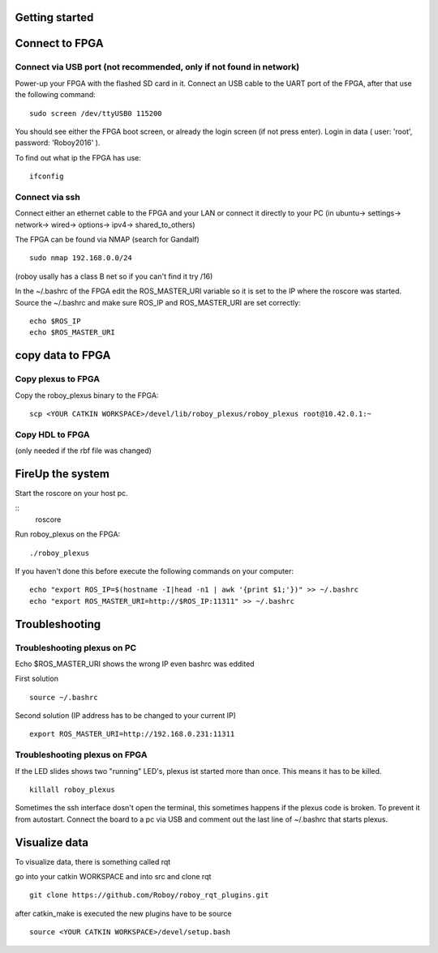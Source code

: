 Getting started
===============

Connect to FPGA
===============

Connect via USB port (not recommended, only if not found in network)
----
Power-up your FPGA with the flashed SD card in it. Connect an USB cable to the UART port of the FPGA, after that use the following command:
::
    sudo screen /dev/ttyUSB0 115200

You should see either the FPGA boot screen, or already the login screen (if not press enter).
Login in data ( user: 'root', password: 'Roboy2016' ).

To find out what ip the FPGA has use:
::
    ifconfig

Connect via ssh 
----
Connect either an ethernet cable to the FPGA and your LAN or connect it directly to your PC 
(in ubuntu-> settings-> network-> wired-> options-> ipv4-> shared_to_others)

The FPGA can be found via NMAP (search for Gandalf)
::
    sudo nmap 192.168.0.0/24
(roboy usally has a class B net so if you can't find it try /16)

In the ~/.bashrc of the FPGA edit the ROS_MASTER_URI variable so it is set to the IP where the roscore was started.
Source the ~/.bashrc and make sure ROS_IP and ROS_MASTER_URI are set correctly:
::
    echo $ROS_IP
    echo $ROS_MASTER_URI

copy data to FPGA  
===============
Copy plexus to FPGA
----
Copy the roboy_plexus binary to the FPGA:
::
    scp <YOUR CATKIN WORKSPACE>/devel/lib/roboy_plexus/roboy_plexus root@10.42.0.1:~

Copy HDL to FPGA 
----
(only needed if the rbf file was changed)

FireUp the system 
===============
Start the roscore on your host pc.

::    
    roscore

Run roboy_plexus on the FPGA:
::
    ./roboy_plexus
      
If you haven't done this before execute the following commands on your computer:
::
    echo "export ROS_IP=$(hostname -I|head -n1 | awk '{print $1;'})" >> ~/.bashrc
    echo "export ROS_MASTER_URI=http://$ROS_IP:11311" >> ~/.bashrc

Troubleshooting
===============
Troubleshooting plexus on PC
----
Echo $ROS_MASTER_URI shows the wrong IP even bashrc was eddited 

First solution
:: 
    source ~/.bashrc   
Second solution (IP address has to be changed to your current IP)
::
    export ROS_MASTER_URI=http://192.168.0.231:11311

Troubleshooting plexus on FPGA
----
If the LED slides shows two "running" LED's, plexus ist started more than once. This means it has to be killed. 
::
    killall roboy_plexus
    
Sometimes the ssh interface dosn't open the terminal, this sometimes happens if the plexus code is broken. To prevent it from autostart. Connect the board to a pc via USB and comment out the last line of ~/.bashrc that starts plexus.

Visualize data
===============
To visualize data, there is something called rqt

go into your catkin WORKSPACE and into src and clone rqt
::
    git clone https://github.com/Roboy/roboy_rqt_plugins.git
    
after catkin_make is executed the new plugins have to be source 
::
    source <YOUR CATKIN WORKSPACE>/devel/setup.bash
